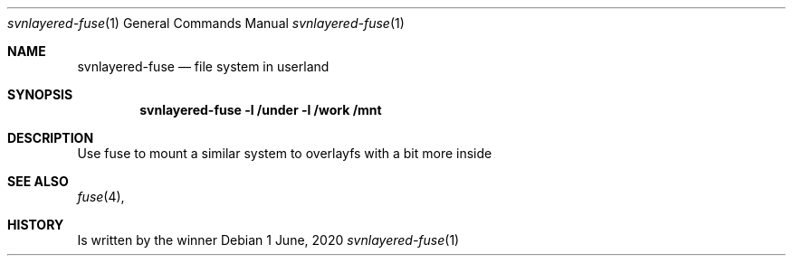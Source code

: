 .Dd $Mdocdate: 1 June 2020 $
.Dt svnlayered-fuse 1
.Os
.Sh NAME
.Nm svnlayered-fuse
.Nd file system in userland
.Sh SYNOPSIS
.Cd "svnlayered-fuse -l /under -l /work /mnt"
.Sh DESCRIPTION
Use fuse to mount a similar system to overlayfs with a bit more inside
.Sh SEE ALSO
.Xr fuse 4 ,
.Sh HISTORY
Is written by the winner
